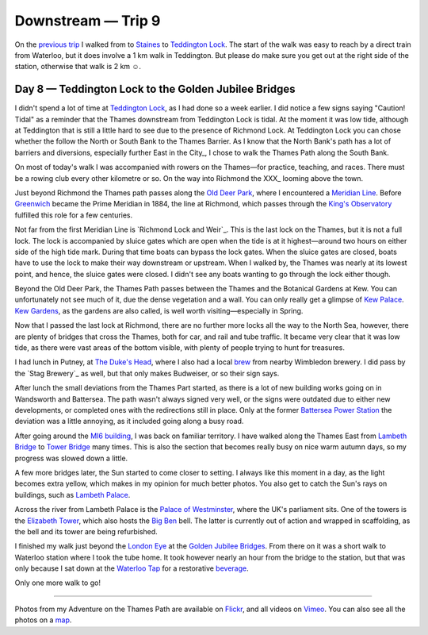 Downstream — Trip 9
===================

.. articleMetaData::
   :Where: London, UK
   :Date: 2018-10-30 09:17 Europe/London
   :Tags: blog, downstream
   :Short: downstream07

On the `previous trip`_ I walked from to Staines_ to `Teddington Lock`_.
The start of the walk was easy to reach by a direct train from Waterloo, but
it does involve a 1 km walk in Teddington. But please do make sure you get out
at the right side of the station, otherwise that walk is 2 km ☺.

.. _`previous trip`: /downstream-day-9.html
.. _Staines: https://en.wikipedia.org/wiki/Staines-upon-Thames
.. _`Teddington Lock`:

Day 8 — Teddington Lock to the Golden Jubilee Bridges
-----------------------------------------------------

.. vimeo::
   :ID: 292769954
   :Width: 800
   :Height: 450
   :Title: Downstream — Day 9

I didn't spend a lot of time at `Teddington Lock`_, as I had done so a week
earlier. I did notice a few signs saying "Caution! Tidal" as a reminder that
the Thames downstream from Teddington Lock is tidal. At the moment it was low
tide, although at Teddington that is still a little hard to see due to the
presence of Richmond Lock. At Teddington Lock you can chose whether the follow
the North or South Bank to the Thames Barrier. As I know that the North Bank's
path has a lot of barriers and diversions, especially further East in the
City_, I chose to walk the Thames Path along the South Bank.

On most of today's walk I was accompanied with rowers on the Thames—for
practice, teaching, and races. There must be a rowing club every other
kilometre or so. On the way into Richmond the XXX_ looming above the town.

.. _XXY:

Just beyond Richmond the Thames path passes along the `Old Deer Park`_,
where I encountered a `Meridian Line`_. Before Greenwich_ became the Prime
Meridian in 1884, the line at Richmond, which passes through the `King's
Observatory`_ fulfilled this role for a few centuries.

.. _`Old Deer Park`:
.. _`Meridian Line`:
.. _Greenwich:
.. _`King's Observatory`:

Not far from the first Meridian Line is `Richmond Lock and Weir`_. This is the
last lock on the Thames, but it is not a full lock. The lock is accompanied by
sluice gates which are open when the tide is at it highest—around two hours on
either side of the high tide mark. During that time boats can bypass the lock
gates. When the sluice gates are closed, boats have to use the lock to make
their way downstream or upstream. When I walked by, the Thames was nearly at
its lowest point, and hence, the sluice gates were closed. I didn't see any
boats wanting to go through the lock either though.

Beyond the Old Deer Park, the Thames Path passes between the Thames and the
Botanical Gardens at Kew. You can unfortunately not see much of it, due the
dense vegetation and a wall. You can only really get a glimpse of `Kew
Palace`_. `Kew Gardens`_, as the gardens are also called, is well worth
visiting—especially in Spring.

.. _`Kew Gardens`:
.. _`Kew Palace`:

Now that I passed the last lock at Richmond, there are no further more locks
all the way to the North Sea, however, there are plenty of bridges that cross
the Thames, both for car, and rail and tube traffic. It became very clear that
it was low tide, as there were vast areas of the bottom visible, with plenty
of people trying to hunt for treasures.

I had lunch in Putney, at `The Duke's Head`_, where I also had a local brew_
from nearby Wimbledon brewery. I did pass by the `Stag Brewery`_ as well, but
that only makes Budweiser, or so their sign says.

.. _`The Duke's Head`:
.. _brew:

After lunch the small deviations from the Thames Part started, as there is a
lot of new building works going on in Wandsworth and Battersea. The path
wasn't always signed very well, or the signs were outdated due to either new
developments, or completed ones with the redirections still in place. Only at
the former `Battersea Power Station`_ the deviation was a little annoying, as
it included going along a busy road.

.. _`Battersea Power Station`:

After going around the `MI6 building`_, I was back on familiar territory. I
have walked along the Thames East from `Lambeth Bridge`_ to `Tower Bridge`_
many times. This is also the section that becomes really busy on nice warm
autumn days, so my progress was slowed down a little.

.. _`MI6 building`:
.. _`Lambeth Bridge`:
.. _`Tower Bridge`:

A few more bridges later, the Sun started to come closer to setting. I always
like this moment in a day, as the light becomes extra yellow, which makes in
my opinion for much better photos. You also get to catch the Sun's rays on
buildings, such as `Lambeth Palace`_.

.. _`Lambeth Palace`:

Across the river from Lambeth Palace is the `Palace of Westminster`_, where
the UK's parliament sits. One of the towers is the `Elizabeth Tower`_, which
also hosts the `Big Ben`_ bell. The latter is currently out of action and
wrapped in scaffolding, as the bell and its tower are being refurbished.

.. _`Palace of Westminster`:
.. _`Elizabeth Tower`:
.. _`Big Ben`:

I finished my walk just beyond the `London Eye`_ at the `Golden Jubilee
Bridges`_. From there on it was a short walk to Waterloo station where I took
the tube home. It took however nearly an hour from the bridge to the station,
but that was only because I sat down at the `Waterloo Tap`_ for a restorative
beverage_.

.. _`London Eye`:
.. _`Golden Jubilee Bridges`:
.. _`Waterloo Tap`:
.. _beverage:

Only one more walk to go!

----

Photos from my Adventure on the Thames Path are available on Flickr_, and all
videos on Vimeo_. You can also see all the photos on a map_.

.. _Flickr: https://www.flickr.com/photos/derickrethans/30630762578/in/album-72157668662396357/
.. _Vimeo: https://vimeo.com/manage/albums/5306548
.. _map: https://maps.derickrethans.nl/?l=flickr&lat=51.6&lon=-1&zoom=10#fs=DOWNSTREAM
